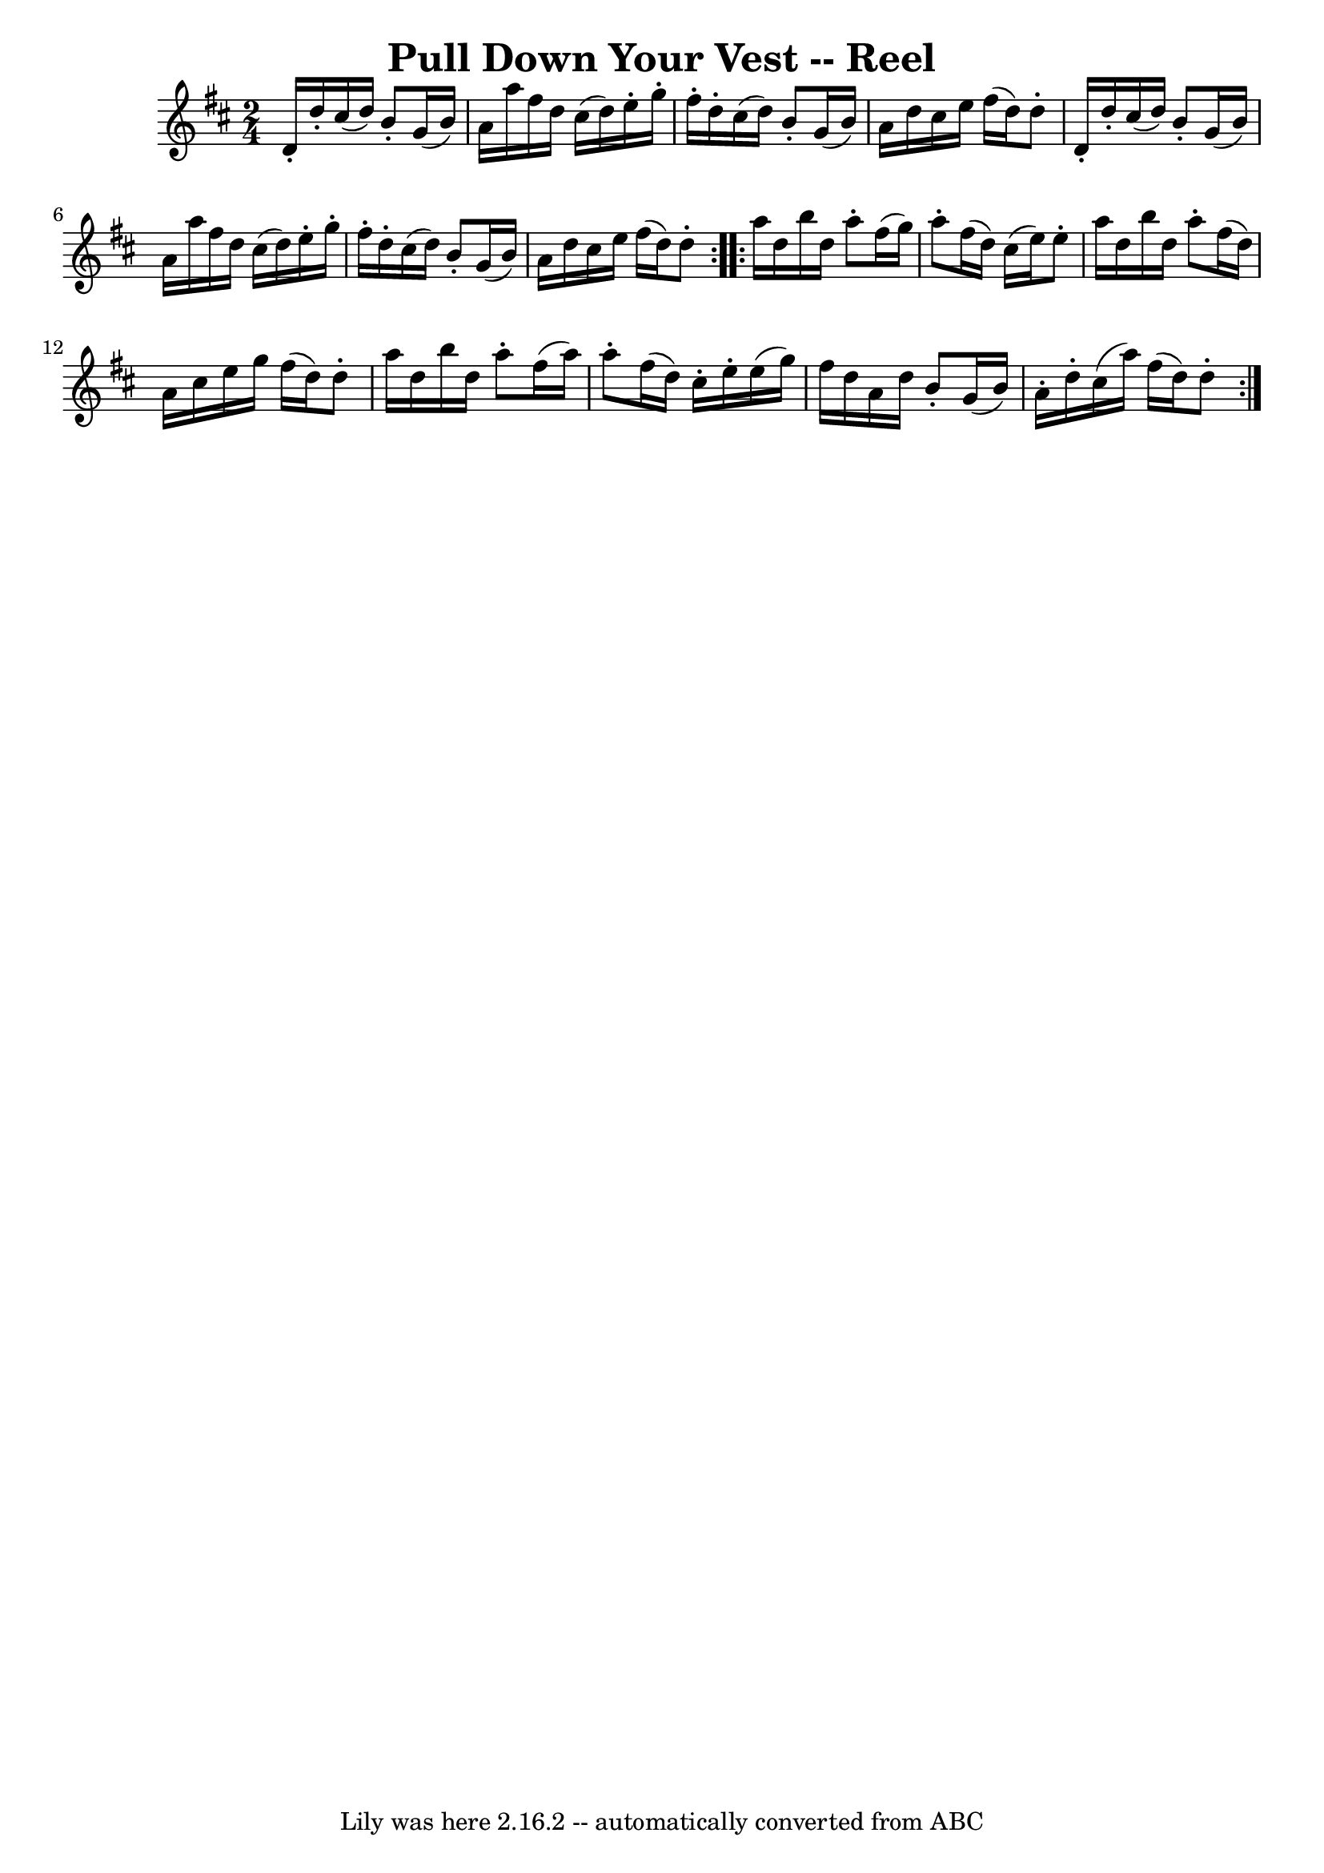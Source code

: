 \version "2.7.40"
\header {
	book = "Ryan's Mammoth Collection"
	crossRefNumber = "1"
	footnotes = "\\\\183"
	tagline = "Lily was here 2.16.2 -- automatically converted from ABC"
	title = "Pull Down Your Vest -- Reel"
}
voicedefault =  {
\set Score.defaultBarType = "empty"

\repeat volta 2 {
\time 2/4 \key d \major     d'16 -.   d''16 -.   cis''16 (   d''16  -)   b'8 -. 
  g'16 (   b'16  -)   \bar "|"   a'16    a''16    fis''16    d''16    cis''16 ( 
  d''16  -)   e''16 -.   g''16 -.   \bar "|"   fis''16 -.   d''16 -.   cis''16 
(   d''16  -)   b'8 -.   g'16 (   b'16  -)   \bar "|"   a'16    d''16    
cis''16    e''16    fis''16 (   d''16  -)   d''8 -.   \bar "|"     d'16 -.   
d''16 -.   cis''16 (   d''16  -)   b'8 -.   g'16 (   b'16  -)   \bar "|"   a'16 
   a''16    fis''16    d''16    cis''16 (   d''16  -)   e''16 -.   g''16 -.   
\bar "|"   fis''16 -.   d''16 -.   cis''16 (   d''16  -)   b'8 -.   g'16 (   
b'16  -)   \bar "|"   a'16    d''16    cis''16    e''16    fis''16 (   d''16  
-)   d''8 -.   } \repeat volta 2 {     a''16    d''16    b''16    d''16    a''8 
-.   fis''16 (   g''16  -)   \bar "|"   a''8 -.   fis''16 (   d''16  -)   
cis''16 (   e''16  -)   e''8 -.   \bar "|"   a''16    d''16    b''16    d''16   
 a''8 -.   fis''16 (   d''16  -)   \bar "|"   a'16    cis''16    e''16    g''16 
   fis''16 (   d''16  -)   d''8 -.   \bar "|"     a''16    d''16    b''16    
d''16    a''8 -.   fis''16 (   a''16  -)   \bar "|"   a''8 -.   fis''16 (   
d''16  -)   cis''16 -.   e''16 -.   e''16 (   g''16  -)   \bar "|"   fis''16    
d''16    a'16    d''16    b'8 -.   g'16 (   b'16  -)   \bar "|"   a'16 -.   
d''16 -.   cis''16 (   a''16  -)   fis''16 (   d''16  -)   d''8 -.   }   
}

\score{
    <<

	\context Staff="default"
	{
	    \voicedefault 
	}

    >>
	\layout {
	}
	\midi {}
}

